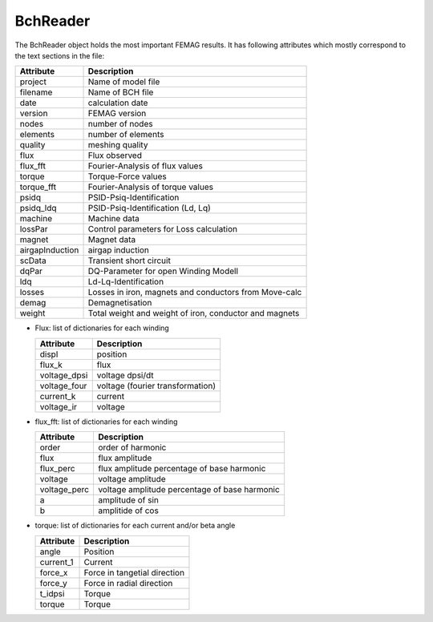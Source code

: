 BchReader
*********

The BchReader object holds the most important FEMAG results. It has
following attributes which mostly correspond to the text sections in the file:

================  =======================================================
Attribute          Description     
================  =======================================================
project            Name of model file
filename           Name of BCH file
date               calculation date
version            FEMAG version
nodes              number of nodes
elements           number of elements
quality            meshing quality
flux               Flux observed
flux_fft           Fourier-Analysis of flux values
torque             Torque-Force values
torque_fft         Fourier-Analysis of torque values
psidq              PSID-Psiq-Identification
psidq_ldq          PSID-Psiq-Identification (Ld, Lq)
machine            Machine data
lossPar            Control parameters for Loss calculation
magnet             Magnet data
airgapInduction    airgap induction
scData             Transient short circuit
dqPar              DQ-Parameter for open Winding Modell
ldq                Ld-Lq-Identification
losses             Losses in iron, magnets and conductors from Move-calc
demag              Demagnetisation
weight             Total weight and weight of iron, conductor and magnets
================  =======================================================

* Flux: list of dictionaries for each winding

  ================  =======================================================
  Attribute          Description     
  ================  =======================================================
  displ             position
  flux_k            flux 
  voltage_dpsi      voltage dpsi/dt
  voltage_four      voltage (fourier transformation)
  current_k         current
  voltage_ir        voltage
  ================  =======================================================

* flux_fft: list of dictionaries for each winding

  ================  =======================================================
  Attribute          Description     
  ================  =======================================================
  order             order of harmonic
  flux              flux amplitude
  flux_perc         flux amplitude percentage of base harmonic
  voltage           voltage amplitude
  voltage_perc      voltage amplitude percentage of base harmonic
  a                 amplitude of sin 
  b                 amplitide of cos 
  ================  =======================================================

* torque: list of dictionaries for each current and/or beta angle

  ================  =======================================================
  Attribute          Description     
  ================  =======================================================
  angle             Position
  current_1         Current
  force_x           Force in tangetial direction 
  force_y           Force in radial direction 
  t_idpsi           Torque
  torque            Torque
  ================  =======================================================
